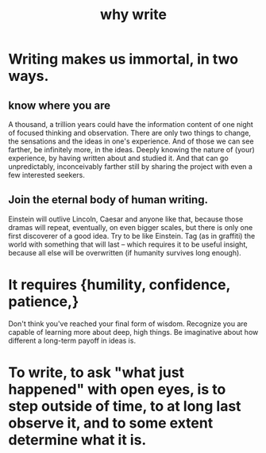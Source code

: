 :PROPERTIES:
:ID:       31341f45-3d93-4f9c-88c6-70990e0f05e4
:ROAM_ALIASES: "write, why to"
:END:
#+title: why write
* Writing makes us immortal, in two ways.
** know where you are
   A thousand, a trillion years could have the information content of one night of focused thinking and observation. There are only two things to change, the sensations and the ideas in one's experience. And of those we can see farther, be infinitely more, in the ideas. Deeply knowing the nature of (your) experience, by having written about and studied it. And that can go unpredictably, inconceivably farther still by sharing the project with even a few interested seekers.
** Join the eternal body of human writing.
   Einstein will outlive Lincoln, Caesar and anyone like that, because those dramas will repeat, eventually, on even bigger scales, but there is only one first discoverer of a good idea.
   Try to be like Einstein. Tag (as in graffiti) the world with something that will last -- which requires it to be useful insight, because all else will be overwritten (if humanity survives long enough).
* It requires {humility, confidence, patience,}
  Don't think you've reached your final form of wisdom.
  Recognize you are capable of learning more about deep, high things.
  Be imaginative about how different a long-term payoff in ideas is.
* To write, to ask "what just happened" with open eyes, is to step outside of time, to at long last observe it, and to some extent determine what it is.
